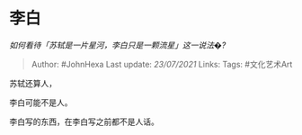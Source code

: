 * 李白
  :PROPERTIES:
  :CUSTOM_ID: 李白
  :END:

/如何看待「苏轼是一片星河，李白只是一颗流星」这一说法�?/

#+BEGIN_QUOTE
  Author: #JohnHexa Last update: /23/07/2021/ Links: Tags: #文化艺术Art
#+END_QUOTE

苏轼还算人，

李白可能不是人。

李白写的东西，在李白写之前都不是人话。
